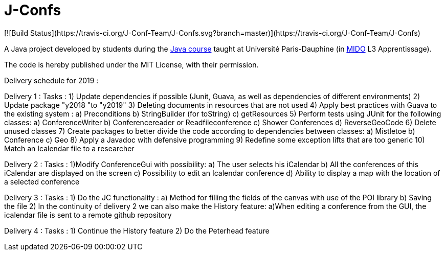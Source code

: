 = J-Confs
[![Build Status](https://travis-ci.org/J-Conf-Team/J-Confs.svg?branch=master)](https://travis-ci.org/J-Conf-Team/J-Confs)

A Java project developed by students during the https://github.com/oliviercailloux/java-course[Java course] taught at Université Paris-Dauphine (in http://www.mido.dauphine.fr/[MIDO] L3 Apprentissage).

The code is hereby published under the MIT License, with their permission.

Delivery schedule for 2019 :

Delivery 1 :
	Tasks :
		1) Update dependencies if possible (Junit, Guava, as well as dependencies of different environments)
		2) Update package "y2018 "to "y2019"
		3) Deleting documents in resources that are not used
		4) Apply best practices with Guava to the existing system :
			a) Preconditions
			b) StringBuilder (for toString)
			c) getResources
		5) Perform tests using JUnit for the following classes:
			a) ConferenceWriter
			b) Conferencereader or Readfileconference
			c) Shower Conferences
			d) ReverseGeoCode
		6) Delete unused classes
		7) Create packages to better divide the code according to dependencies between classes:
			a) Mistletoe
			b) Conference
			c) Geo
		8) Apply a Javadoc with defensive programming
		9) Redefine some exception lifts that are too generic
		10) Match an Icalendar file to a researcher

Delivery 2 :
	Tasks :
		1)Modify ConferenceGui with possibility:
			a) The user selects his iCalendar
			b) All the conferences of this iCalendar are displayed on the screen
			c) Possibility to edit an Icalendar conference
			d) Ability to display a map with the location of a selected conference
			
Delivery 3 :
	Tasks :
		1) Do the JC functionality :
			a) Method for filling the fields of the canvas with use of the POI library
			b) Saving the file
		2) In the continuity of delivery 2 we can also make the History feature:
			a)When editing a conference from the GUI, the icalendar file is sent to a remote github repository
			
Delivery 4 :
	Tasks :
		1) Continue the History feature
		2) Do the Peterhead feature